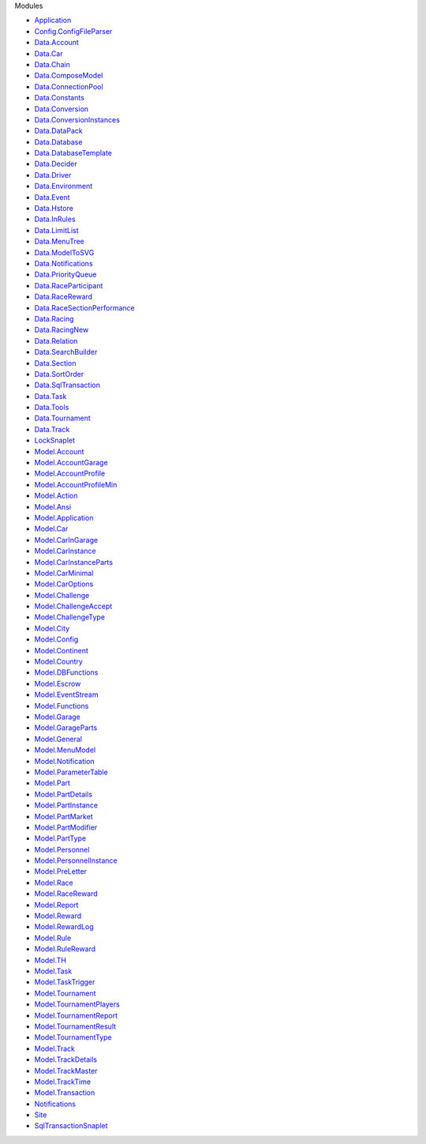 Modules

-  `Application <Application.html>`__
-  `Config.ConfigFileParser <Config-ConfigFileParser.html>`__
-  `Data.Account <Data-Account.html>`__
-  `Data.Car <Data-Car.html>`__
-  `Data.Chain <Data-Chain.html>`__
-  `Data.ComposeModel <Data-ComposeModel.html>`__
-  `Data.ConnectionPool <Data-ConnectionPool.html>`__
-  `Data.Constants <Data-Constants.html>`__
-  `Data.Conversion <Data-Conversion.html>`__
-  `Data.ConversionInstances <Data-ConversionInstances.html>`__
-  `Data.DataPack <Data-DataPack.html>`__
-  `Data.Database <Data-Database.html>`__
-  `Data.DatabaseTemplate <Data-DatabaseTemplate.html>`__
-  `Data.Decider <Data-Decider.html>`__
-  `Data.Driver <Data-Driver.html>`__
-  `Data.Environment <Data-Environment.html>`__
-  `Data.Event <Data-Event.html>`__
-  `Data.Hstore <Data-Hstore.html>`__
-  `Data.InRules <Data-InRules.html>`__
-  `Data.LimitList <Data-LimitList.html>`__
-  `Data.MenuTree <Data-MenuTree.html>`__
-  `Data.ModelToSVG <Data-ModelToSVG.html>`__
-  `Data.Notifications <Data-Notifications.html>`__
-  `Data.PriorityQueue <Data-PriorityQueue.html>`__
-  `Data.RaceParticipant <Data-RaceParticipant.html>`__
-  `Data.RaceReward <Data-RaceReward.html>`__
-  `Data.RaceSectionPerformance <Data-RaceSectionPerformance.html>`__
-  `Data.Racing <Data-Racing.html>`__
-  `Data.RacingNew <Data-RacingNew.html>`__
-  `Data.Relation <Data-Relation.html>`__
-  `Data.SearchBuilder <Data-SearchBuilder.html>`__
-  `Data.Section <Data-Section.html>`__
-  `Data.SortOrder <Data-SortOrder.html>`__
-  `Data.SqlTransaction <Data-SqlTransaction.html>`__
-  `Data.Task <Data-Task.html>`__
-  `Data.Tools <Data-Tools.html>`__
-  `Data.Tournament <Data-Tournament.html>`__
-  `Data.Track <Data-Track.html>`__
-  `LockSnaplet <LockSnaplet.html>`__
-  `Model.Account <Model-Account.html>`__
-  `Model.AccountGarage <Model-AccountGarage.html>`__
-  `Model.AccountProfile <Model-AccountProfile.html>`__
-  `Model.AccountProfileMin <Model-AccountProfileMin.html>`__
-  `Model.Action <Model-Action.html>`__
-  `Model.Ansi <Model-Ansi.html>`__
-  `Model.Application <Model-Application.html>`__
-  `Model.Car <Model-Car.html>`__
-  `Model.CarInGarage <Model-CarInGarage.html>`__
-  `Model.CarInstance <Model-CarInstance.html>`__
-  `Model.CarInstanceParts <Model-CarInstanceParts.html>`__
-  `Model.CarMinimal <Model-CarMinimal.html>`__
-  `Model.CarOptions <Model-CarOptions.html>`__
-  `Model.Challenge <Model-Challenge.html>`__
-  `Model.ChallengeAccept <Model-ChallengeAccept.html>`__
-  `Model.ChallengeType <Model-ChallengeType.html>`__
-  `Model.City <Model-City.html>`__
-  `Model.Config <Model-Config.html>`__
-  `Model.Continent <Model-Continent.html>`__
-  `Model.Country <Model-Country.html>`__
-  `Model.DBFunctions <Model-DBFunctions.html>`__
-  `Model.Escrow <Model-Escrow.html>`__
-  `Model.EventStream <Model-EventStream.html>`__
-  `Model.Functions <Model-Functions.html>`__
-  `Model.Garage <Model-Garage.html>`__
-  `Model.GarageParts <Model-GarageParts.html>`__
-  `Model.General <Model-General.html>`__
-  `Model.MenuModel <Model-MenuModel.html>`__
-  `Model.Notification <Model-Notification.html>`__
-  `Model.ParameterTable <Model-ParameterTable.html>`__
-  `Model.Part <Model-Part.html>`__
-  `Model.PartDetails <Model-PartDetails.html>`__
-  `Model.PartInstance <Model-PartInstance.html>`__
-  `Model.PartMarket <Model-PartMarket.html>`__
-  `Model.PartModifier <Model-PartModifier.html>`__
-  `Model.PartType <Model-PartType.html>`__
-  `Model.Personnel <Model-Personnel.html>`__
-  `Model.PersonnelInstance <Model-PersonnelInstance.html>`__
-  `Model.PreLetter <Model-PreLetter.html>`__
-  `Model.Race <Model-Race.html>`__
-  `Model.RaceReward <Model-RaceReward.html>`__
-  `Model.Report <Model-Report.html>`__
-  `Model.Reward <Model-Reward.html>`__
-  `Model.RewardLog <Model-RewardLog.html>`__
-  `Model.Rule <Model-Rule.html>`__
-  `Model.RuleReward <Model-RuleReward.html>`__
-  `Model.TH <Model-TH.html>`__
-  `Model.Task <Model-Task.html>`__
-  `Model.TaskTrigger <Model-TaskTrigger.html>`__
-  `Model.Tournament <Model-Tournament.html>`__
-  `Model.TournamentPlayers <Model-TournamentPlayers.html>`__
-  `Model.TournamentReport <Model-TournamentReport.html>`__
-  `Model.TournamentResult <Model-TournamentResult.html>`__
-  `Model.TournamentType <Model-TournamentType.html>`__
-  `Model.Track <Model-Track.html>`__
-  `Model.TrackDetails <Model-TrackDetails.html>`__
-  `Model.TrackMaster <Model-TrackMaster.html>`__
-  `Model.TrackTime <Model-TrackTime.html>`__
-  `Model.Transaction <Model-Transaction.html>`__
-  `Notifications <Notifications.html>`__
-  `Site <Site.html>`__
-  `SqlTransactionSnaplet <SqlTransactionSnaplet.html>`__
